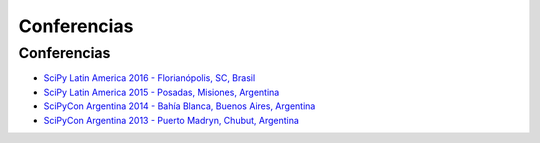 ============
Conferencias
============

Conferencias
------------

- `SciPy Latin America 2016 - Florianópolis, SC, Brasil <http://scipyla.org/conf/2016/>`_
- `SciPy Latin America 2015 - Posadas, Misiones, Argentina <http://scipyla.org/conf/2015/>`_
- `SciPyCon Argentina 2014 - Bahía Blanca, Buenos Aires, Argentina <http://www.scipyla.org/conf/2014/>`_
- `SciPyCon Argentina 2013 - Puerto Madryn, Chubut, Argentina <http://www.scipyla.org/conf/2013/>`_


